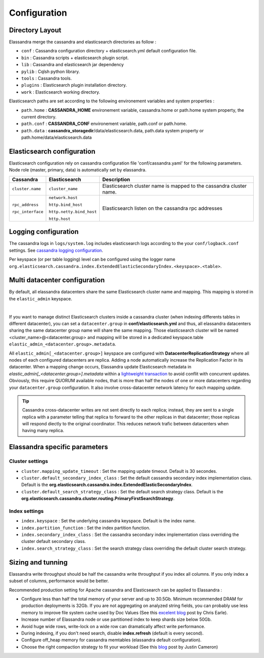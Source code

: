 Configuration
=============

Directory Layout
----------------

Elassandra merge the cassandra and elasticsearch directories as follow :

* ``conf`` : Cassandra configuration directory + elasticsearch.yml default configuration file.
* ``bin`` : Cassandra scripts + elasticsearch plugin script.
* ``lib`` : Cassandra and elasticsearch jar dependency    
* ``pylib`` : Cqlsh python library.  
* ``tools`` : Cassandra tools.
* ``plugins`` : Elasticsearch plugin installation directory.
* ``work`` : Elasticsearch working directory.

Elasticsearch paths are set according to the following environement variables and system properties :

* ``path.home`` : **CASSANDRA_HOME** environement variable, cassandra.home or path.home system property, the current directory.
* ``path.conf`` : **CASSANDRA_CONF** environement variable, path.conf or path.home.
* ``path.data`` : **cassandra_storagedir**/data/elasticsearch.data, path.data system property or path.home/data/elasticsearch.data

Elasticsearch configuration
---------------------------

Elasticsearch configuration rely on cassandra configuration file 'conf/cassandra.yaml' for the following parameters. Node role (master, primary, data) is automatically set by elassandra.

.. cssclass:: table-bordered

+-------------------+--------------------------+---------------------------------------------------------------------+
| Cassandra         | Elasticsearch            | Description                                                         |
+===================+==========================+=====================================================================+
| ``cluster.name``  | ``cluster_name``         | Elasticsearch cluster name is mapped to the cassandra cluster name. |
+-------------------+--------------------------+---------------------------------------------------------------------+
| ``rpc_address``   | ``network.host``         | Elasticsearch listen on the cassandra rpc addresses                 |
|                   |                          |                                                                     |
| ``rpc_interface`` | ``http.bind_host``       |                                                                     |
|                   |                          |                                                                     |
|                   | ``http.netty.bind_host`` |                                                                     |
|                   |                          |                                                                     |
|                   | ``http.host``            |                                                                     |
+-------------------+--------------------------+---------------------------------------------------------------------+

Logging configuration
---------------------

The cassandra logs in ``logs/system.log`` includes elasticsearch logs according to the your ``conf/logback.conf`` settings.
See `cassandra logging configuration <https://docs.datastax.com/en/cassandra/2.1/cassandra/configuration/configLoggingLevels_r.html>`_.

Per keyspace (or per table logging) level can be configured using the logger name ``org.elasticsearch.cassandra.index.ExtendedElasticSecondaryIndex.<keyspace>.<table>``.


Multi datacenter configuration
------------------------------

By default, all elassandra datacenters share the same Elasticsearch cluster name and mapping. This mapping is stored in the ``elastic_admin`` keyspace.

.. image:: images/elassandra-datacenter-replication.jpg

|

If you want to manage distinct Elasticsearch clusters inside a cassandra cluster (when indexing differents tables in different datacenter), you can set a ``datacenter.group`` in **conf/elasticsearch.yml** and thus, all elassandra datacenters sharing the same datacenter group name will share the same mapping. 
Those elasticsearch cluster will be named <cluster_name>@<datacenter.group> and mapping will be stored in a dedicated keyspace.table ``elastic_admin_<datacenter.group>.metadata``.

All ``elastic_admin[_<datacenter.group>]`` keyspace are configured with **DatacenterReplicationStrategy** where all nodes of each configured datacenters are replica. Adding a node automatically increase the Replication Factor in its datacenter.
When a mapping change occurs, Elassandra update Elasticsearch metadata in  `elastic_admin[_<datacenter.group>].metadata` within a `lightweight transaction <https://docs.datastax.com/en/cassandra/2.1/cassandra/dml/dml_ltwt_transaction_c.html>`_ to avoid conflit with concurrent updates.
Obviously, this require QUORUM available nodes, that is more than half the nodes of one or more datacenters regarding your ``datacenter.group`` configuration.
It also involve cross-datacenter network latency for each mapping update.

.. TIP::
   Cassandra cross-datacenter writes are not sent directly to each replica; instead, they are sent to a single replica with a parameter telling that replica to forward to the other replicas in that datacenter; those replicas will respond diectly to the original coordinator. This reduces network trafic between datacenters when having many replica.


Elassandra specific parameters
------------------------------

Cluster settings
................

* ``cluster.mapping_update_timeout`` : Set the mapping update timeout. Default is 30 secondes.
* ``cluster.default_secondary_index_class`` : Set the default cassandra secondary index implementation class. Default is the **org.elasticsearch.cassandra.index.ExtendedElasticSecondaryIndex**.
* ``cluster.default_search_strategy_class`` : Set the default search strategy class. Default is the **org.elasticsearch.cassandra.cluster.routing.PrimaryFirstSearchStrategy**.

Index settings
..............

* ``index.keyspace`` : Set the underlying cassandra keyspace. Default is the index name.
* ``index.partition_function`` : Set the index partition function.
* ``index.secondary_index_class`` : Set the cassandra secondary index implementation class overriding the cluster default secondary class.
* ``index.search_strategy_class`` : Set the search strategy class overriding the default cluster search strategy.


Sizing and tunning
------------------

Elassandra write throughput should be half the cassandra write throughput if you index all columns. If you only index a subset of columns, performance would be better. 

Recommended production setting for Apache cassandra and Elasticsearch can be applied to Elassandra :

* Configure less than half the total memory of your server and up to 30.5Gb. Minimum recommended DRAM for production deployments is 32Gb. If you are not aggregating on analyzed string fields, you can probably use less memory to improve file system cache used by Doc Values (See this `excelent blog <https://www.elastic.co/fr/blog/support-in-the-wild-my-biggest-elasticsearch-problem-at-scale>`_ post by Chris Earle).
* Increase number of Elassandra node or use partitioned index to keep shards size below 50Gb.
* Avoid huge wide rows, write-lock on a wide row can dramatically affect write performance.
* During indexing, if you don't need search, disable **index.refresh** (default is every second). 
* Configure off_heap memory for cassandra memtables (elassandra default configuration).
* Choose the right compaction strategy to fit your workload (See this `blog <https://www.instaclustr.com/blog/2016/01/27/apache-cassandra-compaction/>`_ post by Justin Cameron)



